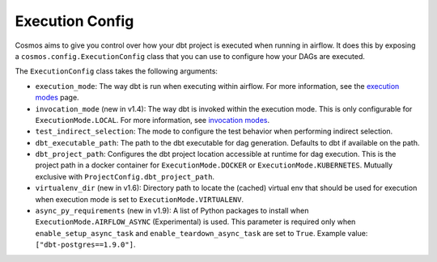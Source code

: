 Execution Config
==================

Cosmos aims to give you control over how your dbt project is executed when running in airflow.
It does this by exposing a ``cosmos.config.ExecutionConfig`` class that you can use to configure how your DAGs are executed.

The ``ExecutionConfig`` class takes the following arguments:

- ``execution_mode``: The way dbt is run when executing within airflow. For more information, see the `execution modes <../getting_started/execution-modes.html>`_ page.
- ``invocation_mode`` (new in v1.4): The way dbt is invoked within the execution mode. This is only configurable for ``ExecutionMode.LOCAL``. For more information, see `invocation modes <../getting_started/execution-modes.html#invocation-modes>`_.
- ``test_indirect_selection``: The mode to configure the test behavior when performing indirect selection.
- ``dbt_executable_path``: The path to the dbt executable for dag generation. Defaults to dbt if available on the path.
- ``dbt_project_path``: Configures the dbt project location accessible at runtime for dag execution. This is the project path in a docker container for ``ExecutionMode.DOCKER`` or ``ExecutionMode.KUBERNETES``. Mutually exclusive with ``ProjectConfig.dbt_project_path``.
- ``virtualenv_dir`` (new in v1.6): Directory path to locate the (cached) virtual env that should be used for execution when execution mode is set to ``ExecutionMode.VIRTUALENV``.
- ``async_py_requirements`` (new in v1.9): A list of Python packages to install when ``ExecutionMode.AIRFLOW_ASYNC`` (Experimental) is used. This parameter is required only when ``enable_setup_async_task`` and ``enable_teardown_async_task`` are set to ``True``. Example value: ``["dbt-postgres==1.9.0"]``.
